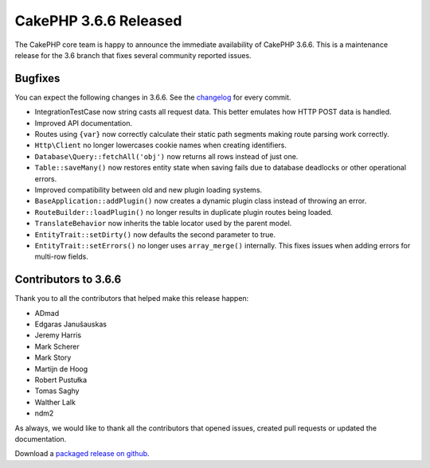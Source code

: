 CakePHP 3.6.6 Released
===============================

The CakePHP core team is happy to announce the immediate availability of CakePHP
3.6.6. This is a maintenance release for the 3.6 branch that fixes several
community reported issues.

Bugfixes
--------

You can expect the following changes in 3.6.6. See the `changelog
<https://github.com/cakephp/cakephp/compare/3.6.5...3.6.6>`_ for every commit.

* IntegrationTestCase now string casts all request data. This better emulates
  how HTTP POST data is handled.
* Improved API documentation.
* Routes using ``{var}`` now correctly calculate their static path segments
  making route parsing work correctly.
* ``Http\Client`` no longer lowercases cookie names when creating identifiers.
* ``Database\Query::fetchAll('obj')`` now returns all rows instead of just one.
* ``Table::saveMany()`` now restores entity state when saving fails due to
  database deadlocks or other operational errors.
* Improved compatibility between old and new plugin loading systems.
* ``BaseApplication::addPlugin()`` now creates a dynamic plugin class instead of
  throwing an error.
* ``RouteBuilder::loadPlugin()`` no longer results in duplicate plugin routes
  being loaded.
* ``TranslateBehavior`` now inherits the table locator used by the parent
  model.
* ``EntityTrait::setDirty()`` now defaults the second parameter to true.
* ``EntityTrait::setErrors()`` no longer uses ``array_merge()`` internally. This
  fixes issues when adding errors for multi-row fields.


Contributors to 3.6.6
----------------------

Thank you to all the contributors that helped make this release happen:

* ADmad
* Edgaras Janušauskas
* Jeremy Harris
* Mark Scherer
* Mark Story
* Martijn de Hoog
* Robert Pustułka
* Tomas Saghy
* Walther Lalk
* ndm2

As always, we would like to thank all the contributors that opened issues,
created pull requests or updated the documentation.

Download a `packaged release on github
<https://github.com/cakephp/cakephp/releases>`_.

.. author:: markstory
.. categories:: release, news
.. tags:: release, news
